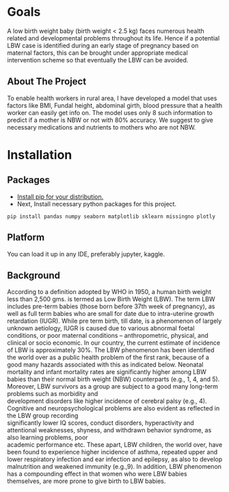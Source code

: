 #+OPTIONS: \n:t
* Goals
A low birth weight baby (birth weight < 2.5 kg) faces numerous health related and developmental problems throughout its life. Hence if a potential LBW case is identified during an early stage of pregnancy based on maternal factors, this can be brought under appropriate medical intervention scheme so that eventually the LBW can be avoided.
** About The Project
To enable health workers in rural area, I have developed a model that uses factors like BMI, Fundal height, abdominal girth, blood pressure that a health worker can easily get info on. The model uses only 8 such information to predict if a mother is NBW or not with 80% accuracy. We suggest to give necessary medications and nutrients to mothers who are not NBW.
* Installation
** Packages
- [[https://www.tecmint.com/install-pip-in-linux/][Install pip for your distribution.]]\\
- Next, Install necessary python packages for this project.

~pip install pandas numpy seaborn matplotlib sklearn missingno plotly~
  
** Platform
You can load it up in any IDE, preferably jupyter, kaggle.

** Background
According to a definition adopted by WHO in 1950, a human birth weight less than 2,500 gms. is termed as Low Birth Weight (LBW). The term LBW includes pre-term babies (those born before 37th week of pregnancy), as well as full term babies who are small for date due to intra-uterine growth retardation (IUGR). While pre term birth, till date, is a phenomenon of largely unknown aetiology, IUGR is caused due to various abnormal foetal conditions, or poor maternal conditions – anthropometric, physical, and clinical or socio economic. In our country, the current estimate of incidence of LBW is approximately 30%. The LBW phenomenon has been identified the world over as a public health problem of the first rank, because of a good many hazards associated with this as indicated below. Neonatal mortality and infant mortality rates are significantly higher among LBW babies than their normal birth weight (NBW) counterparts (e.g., 1, 4, and 5). Moreover, LBW survivors as a group are subject to a good many long-term problems such as morbidity and
development disorders like higher incidence of cerebral palsy (e.g., 4). Cognitive and neuropsychological problems are also evident as reflected in the LBW group recording
significantly lower IQ scores, conduct disorders, hyperactivity and attentional weaknesses, shyness, \unassertiveness and withdrawn behavior syndrome, as also learning problems, poor
academic performance etc. These apart, LBW children, the world over, have been found to experience higher incidence of asthma, repeated upper and lower respiratory infection and ear infection and epilepsy, as also to develop malnutrition and weakened immunity (e.g.,9). In addition, LBW phenomenon has a compounding effect in that women who were LBW babies themselves, are more prone to give birth to LBW babies.
